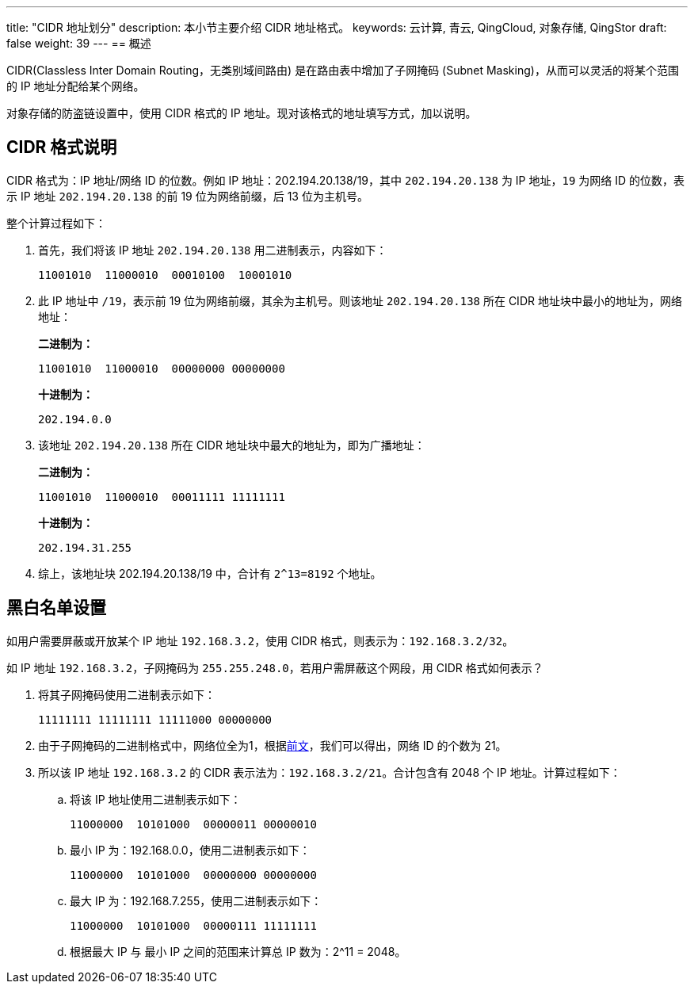 ---
title: "CIDR 地址划分"
description: 本小节主要介绍 CIDR 地址格式。
keywords: 云计算, 青云, QingCloud, 对象存储, QingStor
draft: false
weight: 39
---
== 概述

CIDR(Classless Inter Domain Routing，无类别域间路由) 是在路由表中增加了子网掩码 (Subnet Masking)，从而可以灵活的将某个范围的 IP 地址分配给某个网络。

对象存储的防盗链设置中，使用 CIDR 格式的 IP 地址。现对该格式的地址填写方式，加以说明。

== CIDR 格式说明

CIDR 格式为：IP 地址/网络 ID 的位数。例如 IP 地址：202.194.20.138/19，其中 `202.194.20.138` 为 IP 地址，`19` 为网络 ID 的位数，表示 IP 地址 `202.194.20.138` 的前 19 位为网络前缀，后 13 位为主机号。

整个计算过程如下：

. 首先，我们将该 IP 地址 `202.194.20.138` 用二进制表示，内容如下：
+
[source,plain_text]
----
11001010  11000010  00010100  10001010
----

. 此 IP 地址中 `/19`，表示前 19 位为网络前缀，其余为主机号。则该地址 `202.194.20.138` 所在 CIDR 地址块中最小的地址为，网络地址：
+
**二进制为：**
+
[source,plain_text]
----
11001010  11000010  00000000 00000000
----

+
**十进制为：**
+
[source,plain_text]
----
202.194.0.0
----


. 该地址 `202.194.20.138` 所在 CIDR 地址块中最大的地址为，即为广播地址：
+
**二进制为：**
+
[source,plain_text]
----
11001010  11000010  00011111 11111111
----

+
**十进制为：**
+
[source,plain_text]
----
202.194.31.255
----

. 综上，该地址块 202.194.20.138/19 中，合计有 `2^13=8192` 个地址。

== 黑白名单设置

如用户需要屏蔽或开放某个 IP 地址 `192.168.3.2`，使用 CIDR 格式，则表示为：`192.168.3.2/32`。

如 IP 地址 `192.168.3.2`，子网掩码为 `255.255.248.0`，若用户需屏蔽这个网段，用 CIDR 格式如何表示？

. 将其子网掩码使用二进制表示如下：
+
[source,plain_text]
----
11111111 11111111 11111000 00000000
----

. 由于子网掩码的二进制格式中，网络位全为1，根据link:#_cidr_格式说明[前文]，我们可以得出，网络 ID 的个数为 21。
. 所以该 IP 地址 `192.168.3.2` 的 CIDR 表示法为：`192.168.3.2/21`。合计包含有 2048 个 IP 地址。计算过程如下：
.. 将该 IP 地址使用二进制表示如下：
+
[source,plain_text]
----
11000000  10101000  00000011 00000010
----

.. 最小 IP 为：192.168.0.0，使用二进制表示如下：
+
[source,plain_text]
----
11000000  10101000  00000000 00000000
----

.. 最大 IP 为：192.168.7.255，使用二进制表示如下：
+
[source,plain_text]
----
11000000  10101000  00000111 11111111
----

.. 根据最大 IP 与 最小 IP 之间的范围来计算总 IP 数为：2^11 = 2048。


